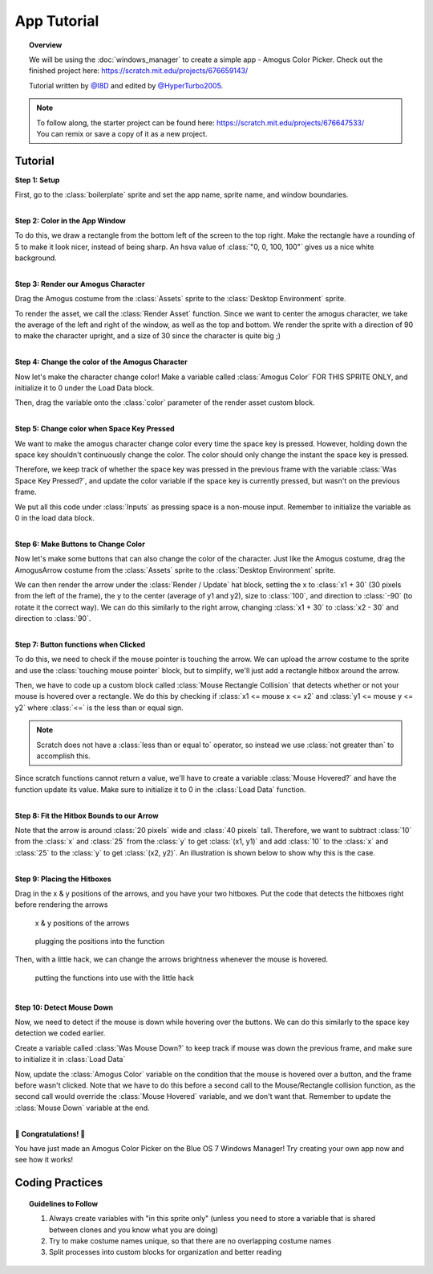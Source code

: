App Tutorial
============

.. topic:: Overview

    We will be using the :doc:`windows_manager` to create a simple app - Amogus Color Picker. 
    Check out the finished project here: https://scratch.mit.edu/projects/676659143/

    | Tutorial written by `@I8D <https://scratch.mit.edu/users/I8D>`_ and edited by `@HyperTurbo2005 <https://scratch.mit.edu/users/HyperTurbo2005>`_.

.. note::
    | To follow along, the starter project can be found here: https://scratch.mit.edu/projects/676647533/
    | You can remix or save a copy of it as a new project.

Tutorial
--------
| **Step 1: Setup**

First, go to the :class:`boilerplate` sprite and set the app name, sprite name, and window boundaries.

.. image:: images/app_tutorial/setup_a.png
.. image:: images/app_tutorial/setup_b.png

|
| **Step 2: Color in the App Window**

To do this, we draw a rectangle from the bottom left of the screen to the top right. 
Make the rectangle have a rounding of 5 to make it look nicer, instead of being sharp. 
An hsva value of :class:`"0, 0, 100, 100"` gives us a nice white background.

.. image:: images/app_tutorial/color_window.png

|
| **Step 3: Render our Amogus Character**

Drag the Amogus costume from the :class:`Assets` sprite to the :class:`Desktop Environment` sprite.

.. image:: images/app_tutorial/render_character_a.png

To render the asset, we call the :class:`Render Asset` function. 
Since we want to center the amogus character, we take the average of the 
left and right of the window, as well as the top and bottom. We render the sprite 
with a direction of 90 to make the character upright, and a size of 30 
since the character is quite big ;)

.. image:: images/app_tutorial/render_character_b.png

|
| **Step 4: Change the color of the Amogus Character**

Now let's make the character change color! Make a variable called :class:`Amogus Color`
FOR THIS SPRITE ONLY, and initialize it to 0 under the Load Data block. 

.. image:: images/app_tutorial/color_character_a.png
  :width: 300px

Then, drag the variable onto the :class:`color` parameter of the render asset custom block.

.. image:: images/app_tutorial/color_character_b.png
.. image:: images/app_tutorial/color_character_c.png

|
| **Step 5: Change color when Space Key Pressed**

We want to make the amogus character change color every time the space key is pressed. 
However, holding down the space key shouldn't continuously change the color. 
The color should only change the instant the space key is pressed.

Therefore, we keep track of whether the space key was pressed in the previous frame 
with the variable :class:`Was Space Key Pressed?`, and update the color variable if the space 
key is currently pressed, but wasn't on the previous frame.

.. image:: images/app_tutorial/space_key_a.png
  :width: 300px

We put all this code under :class:`Inputs` as pressing space is a non-mouse input. Remember to 
initialize the variable as 0 in the load data block.

.. image:: images/app_tutorial/space_key_c.png
.. image:: images/app_tutorial/space_key_b.png

|
| **Step 6: Make Buttons to Change Color**

Now let's make some buttons that can also change the color of the character. 
Just like the Amogus costume, drag the AmogusArrow costume from the :class:`Assets` sprite to the :class:`Desktop Environment` sprite.

.. image:: images/app_tutorial/render_buttons_a.png

We can then render the arrow under the :class:`Render / Update` hat block, setting the x 
to :class:`x1 + 30` (30 pixels from the left of the frame), the y to the center 
(average of y1 and y2), size to :class:`100`, and direction to :class:`-90` (to rotate it the correct way). 
We can do this similarly to the right arrow, changing :class:`x1 + 30` to :class:`x2 - 30` and direction to :class:`90`.

.. image:: images/app_tutorial/render_buttons_b.png

|
| **Step 7: Button functions when Clicked**

To do this, we need to check if the mouse pointer is touching the arrow. 
We can upload the arrow costume to the sprite and use the :class:`touching mouse pointer` block, 
but to simplify, we'll just add a rectangle hitbox around the arrow.

.. image:: images/app_tutorial/mouse_a.png

Then, we have to code up a custom block called :class:`Mouse Rectangle Collision` that detects whether or not your 
mouse is hovered over a rectangle. We do this by checking if :class:`x1 <= mouse x <= x2` 
and :class:`y1 <= mouse y <= y2` where :class:`<=` is the less than or equal sign.

.. note::
    Scratch does not have a :class:`less than or equal to` operator, so instead we use
    :class:`not greater than` to accomplish this.

Since scratch functions cannot return a value, we'll have to create a variable 
:class:`Mouse Hovered?` and have the function update its value. Make sure to 
initialize it to 0 in the :class:`Load Data` function.

.. image:: images/app_tutorial/mouse_b.png
  :height: 250px
.. image:: images/app_tutorial/mouse_c.png
  :height: 250px

.. image:: images/app_tutorial/mouse_d.png

|
| **Step 8: Fit the Hitbox Bounds to our Arrow**

Note that the arrow is around :class:`20 pixels` wide and :class:`40 pixels` tall. 
Therefore, we want to subtract :class:`10` from the :class:`x` and :class:`25` from the :class:`y` to get :class:`(x1, y1)` 
and add :class:`10` to the :class:`x` and :class:`25` to the :class:`y` to get :class:`(x2, y2)`. An illustration is shown below 
to show why this is the case.

.. image:: images/app_tutorial/fit_bounds_a.png
.. image:: images/app_tutorial/fit_bounds_b.png

|
| **Step 9: Placing the Hitboxes**

Drag in the x & y positions of the arrows, and you have your two hitboxes. 
Put the code that detects the hitboxes right before rendering the arrows

.. figure:: images/app_tutorial/place_hitbox_a.png
    
    x & y positions of the arrows

.. figure:: images/app_tutorial/place_hitbox_b.png

    plugging the positions into the function

Then, with a little hack, we can change the arrows brightness whenever the mouse is hovered.

.. figure:: images/app_tutorial/place_hitbox_c.png
    
    putting the functions into use with the little hack

|
| **Step 10: Detect Mouse Down**

Now, we need to detect if the mouse is down while hovering over the buttons. 
We can do this similarly to the space key detection we coded earlier. 

Create a variable called :class:`Was Mouse Down?` to keep track if mouse was 
down the previous frame, and make sure to initialize it in :class:`Load Data`

.. image:: images/app_tutorial/detect_mouse_a.png
  :width: 300px
.. image:: images/app_tutorial/detect_mouse_b.png

Now, update the :class:`Amogus Color` variable on the condition that the mouse is 
hovered over a button, and the frame before wasn't clicked. Note that we have to 
do this before a second call to the Mouse/Rectangle collision function, 
as the second call would override the :class:`Mouse Hovered` variable, and we don't want that. 
Remember to update the :class:`Mouse Down` variable at the end.

.. image:: images/app_tutorial/detect_mouse_c.png

|
| **🎉 Congratulations! 🎉**

You have just made an Amogus Color Picker on the Blue OS 7 Windows Manager! 
Try creating your own app now and see how it works!

Coding Practices
----------------
.. topic:: Guidelines to Follow

    1. Always create variables with "in this sprite only" (unless you need to store a variable that is shared between clones and you know what you are doing)
    2. Try to make costume names unique, so that there are no overlapping costume names
    3. Split processes into custom blocks for organization and better reading